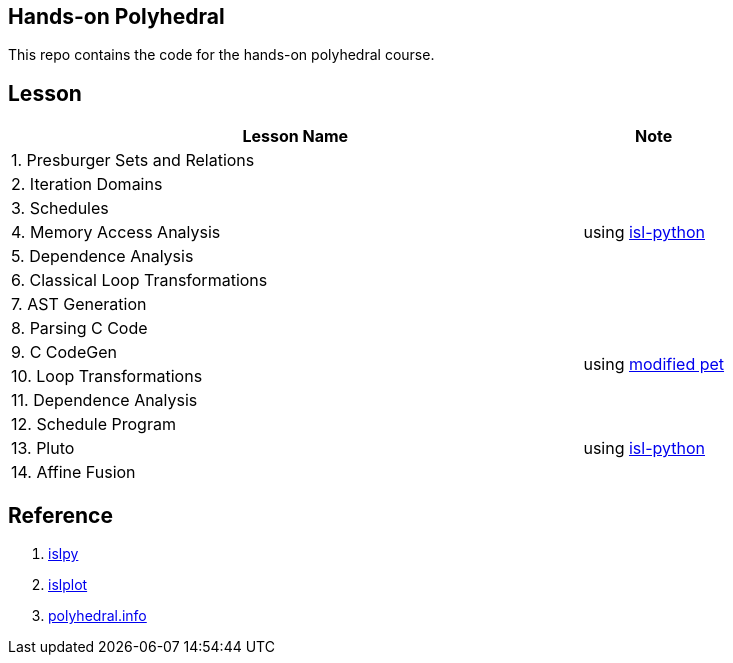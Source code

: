 == Hands-on Polyhedral

This repo contains the code for the hands-on polyhedral course.

== Lesson

[width=100%,cols="80%,20%"]
|===
| Lesson Name | Note 


| 1. Presburger Sets and Relations 
1.7+| using https://pypi.org/project/isl-python/[isl-python]
| 2. Iteration Domains 
| 3. Schedules 
| 4. Memory Access Analysis 
| 5. Dependence Analysis 
| 6. Classical Loop Transformations 
| 7. AST Generation

| 8. Parsing C Code
1.4+| using https://github.com/zhen8838/pet[modified pet]
| 9. C CodeGen
| 10. Loop Transformations
| 11. Dependence Analysis

| 12. Schedule Program
1.3+| using https://pypi.org/project/isl-python/[isl-python]
| 13. Pluto
| 14. Affine Fusion
|===


== Reference

1. https://github.com/inducer/islpy[islpy]
2. https://github.com/tobiasgrosser/islplot[islplot]
3. http://polyhedral.info[polyhedral.info]